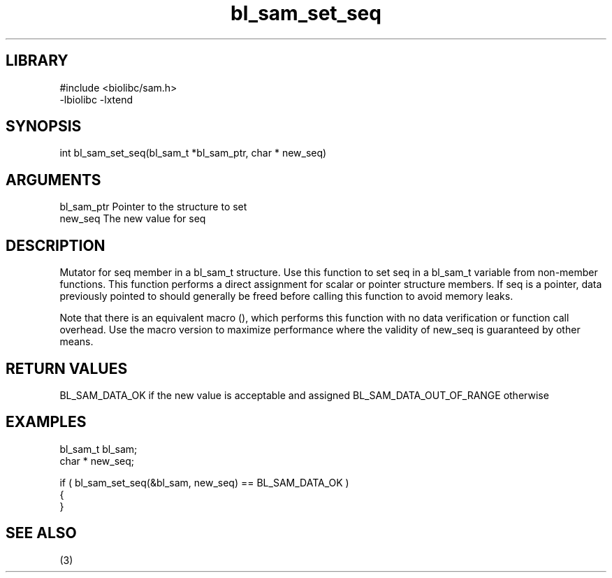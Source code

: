 \" Generated by c2man from bl_sam_set_seq.c
.TH bl_sam_set_seq 3

.SH LIBRARY
\" Indicate #includes, library name, -L and -l flags
.nf
.na
#include <biolibc/sam.h>
-lbiolibc -lxtend
.ad
.fi

\" Convention:
\" Underline anything that is typed verbatim - commands, etc.
.SH SYNOPSIS
.PP
int     bl_sam_set_seq(bl_sam_t *bl_sam_ptr, char * new_seq)

.SH ARGUMENTS
.nf
.na
bl_sam_ptr      Pointer to the structure to set
new_seq         The new value for seq
.ad
.fi

.SH DESCRIPTION

Mutator for seq member in a bl_sam_t structure.
Use this function to set seq in a bl_sam_t variable
from non-member functions.  This function performs a direct
assignment for scalar or pointer structure members.  If
seq is a pointer, data previously pointed to should
generally be freed before calling this function to avoid memory
leaks.

Note that there is an equivalent macro (), which performs
this function with no data verification or function call overhead.
Use the macro version to maximize performance where the validity
of new_seq is guaranteed by other means.

.SH RETURN VALUES

BL_SAM_DATA_OK if the new value is acceptable and assigned
BL_SAM_DATA_OUT_OF_RANGE otherwise

.SH EXAMPLES
.nf
.na

bl_sam_t        bl_sam;
char *          new_seq;

if ( bl_sam_set_seq(&bl_sam, new_seq) == BL_SAM_DATA_OK )
{
}
.ad
.fi

.SH SEE ALSO

(3)

